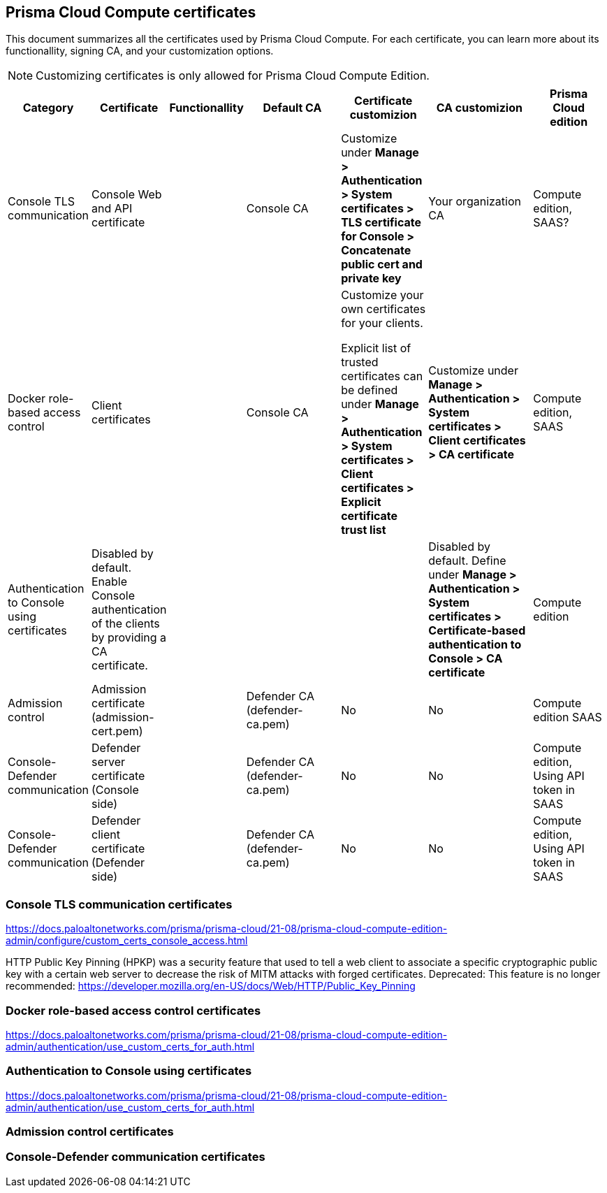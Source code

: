 == Prisma Cloud Compute certificates

This document summarizes all the certificates used by Prisma Cloud Compute. For each certificate, you can learn more about its functionallity, signing CA, and your customization options.

NOTE: Customizing certificates is only allowed for Prisma Cloud Compute Edition.

[cols="10%, 10%, 10%a, 20%a, 15%, 20%, 15%", options="header"]
|===
|Category  |Certificate  |Functionallity  |Default CA  |Certificate customizion  |CA customizion  |Prisma Cloud edition

|Console TLS communication
|Console Web and API certificate
|
|Console CA
|Customize under *Manage > Authentication > System certificates > TLS certificate for Console > Concatenate public cert and private key*
|Your organization CA
|Compute edition, SAAS?

|Docker role-based access control
|Client certificates
|
|Console CA
|Customize your own certificates for your clients.

Explicit list of trusted certificates can be defined under *Manage > Authentication > System certificates > Client certificates > Explicit certificate trust list*
|Customize under *Manage > Authentication > System certificates > Client certificates > CA certificate*
|Compute edition, SAAS

|Authentication to Console using certificates
|Disabled by default. Enable Console authentication of the clients by providing a CA certificate.
|
|
|
|Disabled by default. Define under *Manage > Authentication > System certificates > Certificate-based authentication to Console > CA certificate*
|Compute edition

|Admission control
|Admission certificate (admission-cert.pem)
|
|Defender CA (defender-ca.pem)
|No
|No
|Compute edition SAAS

|Console-Defender communication
|Defender server certificate (Console side)
|
|Defender CA (defender-ca.pem)
|No
|No
|Compute edition, Using API token in SAAS

|Console-Defender communication
|Defender client certificate (Defender side)
|
|Defender CA (defender-ca.pem)
|No
|No
|Compute edition, Using API token in SAAS

|===

=== Console TLS communication certificates
https://docs.paloaltonetworks.com/prisma/prisma-cloud/21-08/prisma-cloud-compute-edition-admin/configure/custom_certs_console_access.html

HTTP Public Key Pinning (HPKP) was a security feature that used to tell a web client to associate a specific cryptographic public key with a certain web server to decrease the risk of MITM attacks with forged certificates.
Deprecated: This feature is no longer recommended: https://developer.mozilla.org/en-US/docs/Web/HTTP/Public_Key_Pinning

=== Docker role-based access control certificates
https://docs.paloaltonetworks.com/prisma/prisma-cloud/21-08/prisma-cloud-compute-edition-admin/authentication/use_custom_certs_for_auth.html

=== Authentication to Console using certificates
https://docs.paloaltonetworks.com/prisma/prisma-cloud/21-08/prisma-cloud-compute-edition-admin/authentication/use_custom_certs_for_auth.html

=== Admission control certificates

=== Console-Defender communication certificates
